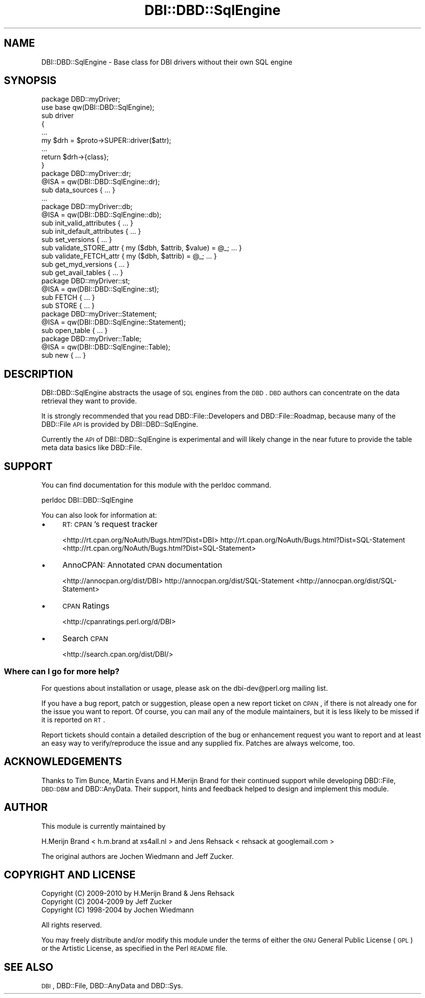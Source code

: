 .\" Automatically generated by Pod::Man 2.23 (Pod::Simple 3.14)
.\"
.\" Standard preamble:
.\" ========================================================================
.de Sp \" Vertical space (when we can't use .PP)
.if t .sp .5v
.if n .sp
..
.de Vb \" Begin verbatim text
.ft CW
.nf
.ne \\$1
..
.de Ve \" End verbatim text
.ft R
.fi
..
.\" Set up some character translations and predefined strings.  \*(-- will
.\" give an unbreakable dash, \*(PI will give pi, \*(L" will give a left
.\" double quote, and \*(R" will give a right double quote.  \*(C+ will
.\" give a nicer C++.  Capital omega is used to do unbreakable dashes and
.\" therefore won't be available.  \*(C` and \*(C' expand to `' in nroff,
.\" nothing in troff, for use with C<>.
.tr \(*W-
.ds C+ C\v'-.1v'\h'-1p'\s-2+\h'-1p'+\s0\v'.1v'\h'-1p'
.ie n \{\
.    ds -- \(*W-
.    ds PI pi
.    if (\n(.H=4u)&(1m=24u) .ds -- \(*W\h'-12u'\(*W\h'-12u'-\" diablo 10 pitch
.    if (\n(.H=4u)&(1m=20u) .ds -- \(*W\h'-12u'\(*W\h'-8u'-\"  diablo 12 pitch
.    ds L" ""
.    ds R" ""
.    ds C` ""
.    ds C' ""
'br\}
.el\{\
.    ds -- \|\(em\|
.    ds PI \(*p
.    ds L" ``
.    ds R" ''
'br\}
.\"
.\" Escape single quotes in literal strings from groff's Unicode transform.
.ie \n(.g .ds Aq \(aq
.el       .ds Aq '
.\"
.\" If the F register is turned on, we'll generate index entries on stderr for
.\" titles (.TH), headers (.SH), subsections (.SS), items (.Ip), and index
.\" entries marked with X<> in POD.  Of course, you'll have to process the
.\" output yourself in some meaningful fashion.
.ie \nF \{\
.    de IX
.    tm Index:\\$1\t\\n%\t"\\$2"
..
.    nr % 0
.    rr F
.\}
.el \{\
.    de IX
..
.\}
.\"
.\" Accent mark definitions (@(#)ms.acc 1.5 88/02/08 SMI; from UCB 4.2).
.\" Fear.  Run.  Save yourself.  No user-serviceable parts.
.    \" fudge factors for nroff and troff
.if n \{\
.    ds #H 0
.    ds #V .8m
.    ds #F .3m
.    ds #[ \f1
.    ds #] \fP
.\}
.if t \{\
.    ds #H ((1u-(\\\\n(.fu%2u))*.13m)
.    ds #V .6m
.    ds #F 0
.    ds #[ \&
.    ds #] \&
.\}
.    \" simple accents for nroff and troff
.if n \{\
.    ds ' \&
.    ds ` \&
.    ds ^ \&
.    ds , \&
.    ds ~ ~
.    ds /
.\}
.if t \{\
.    ds ' \\k:\h'-(\\n(.wu*8/10-\*(#H)'\'\h"|\\n:u"
.    ds ` \\k:\h'-(\\n(.wu*8/10-\*(#H)'\`\h'|\\n:u'
.    ds ^ \\k:\h'-(\\n(.wu*10/11-\*(#H)'^\h'|\\n:u'
.    ds , \\k:\h'-(\\n(.wu*8/10)',\h'|\\n:u'
.    ds ~ \\k:\h'-(\\n(.wu-\*(#H-.1m)'~\h'|\\n:u'
.    ds / \\k:\h'-(\\n(.wu*8/10-\*(#H)'\z\(sl\h'|\\n:u'
.\}
.    \" troff and (daisy-wheel) nroff accents
.ds : \\k:\h'-(\\n(.wu*8/10-\*(#H+.1m+\*(#F)'\v'-\*(#V'\z.\h'.2m+\*(#F'.\h'|\\n:u'\v'\*(#V'
.ds 8 \h'\*(#H'\(*b\h'-\*(#H'
.ds o \\k:\h'-(\\n(.wu+\w'\(de'u-\*(#H)/2u'\v'-.3n'\*(#[\z\(de\v'.3n'\h'|\\n:u'\*(#]
.ds d- \h'\*(#H'\(pd\h'-\w'~'u'\v'-.25m'\f2\(hy\fP\v'.25m'\h'-\*(#H'
.ds D- D\\k:\h'-\w'D'u'\v'-.11m'\z\(hy\v'.11m'\h'|\\n:u'
.ds th \*(#[\v'.3m'\s+1I\s-1\v'-.3m'\h'-(\w'I'u*2/3)'\s-1o\s+1\*(#]
.ds Th \*(#[\s+2I\s-2\h'-\w'I'u*3/5'\v'-.3m'o\v'.3m'\*(#]
.ds ae a\h'-(\w'a'u*4/10)'e
.ds Ae A\h'-(\w'A'u*4/10)'E
.    \" corrections for vroff
.if v .ds ~ \\k:\h'-(\\n(.wu*9/10-\*(#H)'\s-2\u~\d\s+2\h'|\\n:u'
.if v .ds ^ \\k:\h'-(\\n(.wu*10/11-\*(#H)'\v'-.4m'^\v'.4m'\h'|\\n:u'
.    \" for low resolution devices (crt and lpr)
.if \n(.H>23 .if \n(.V>19 \
\{\
.    ds : e
.    ds 8 ss
.    ds o a
.    ds d- d\h'-1'\(ga
.    ds D- D\h'-1'\(hy
.    ds th \o'bp'
.    ds Th \o'LP'
.    ds ae ae
.    ds Ae AE
.\}
.rm #[ #] #H #V #F C
.\" ========================================================================
.\"
.IX Title "DBI::DBD::SqlEngine 3"
.TH DBI::DBD::SqlEngine 3 "2010-09-16" "perl v5.12.1" "User Contributed Perl Documentation"
.\" For nroff, turn off justification.  Always turn off hyphenation; it makes
.\" way too many mistakes in technical documents.
.if n .ad l
.nh
.SH "NAME"
DBI::DBD::SqlEngine \- Base class for DBI drivers without their own SQL engine
.SH "SYNOPSIS"
.IX Header "SYNOPSIS"
.Vb 1
\&    package DBD::myDriver;
\&
\&    use base qw(DBI::DBD::SqlEngine);
\&
\&    sub driver
\&    {
\&        ...
\&        my $drh = $proto\->SUPER::driver($attr);
\&        ...
\&        return $drh\->{class};
\&        }
\&
\&    package DBD::myDriver::dr;
\&
\&    @ISA = qw(DBI::DBD::SqlEngine::dr);
\&
\&    sub data_sources { ... }
\&    ...
\&
\&    package DBD::myDriver::db;
\&
\&    @ISA = qw(DBI::DBD::SqlEngine::db);
\&
\&    sub init_valid_attributes { ... }
\&    sub init_default_attributes { ... }
\&    sub set_versions { ... }
\&    sub validate_STORE_attr { my ($dbh, $attrib, $value) = @_; ... }
\&    sub validate_FETCH_attr { my ($dbh, $attrib) = @_; ... }
\&    sub get_myd_versions { ... }
\&    sub get_avail_tables { ... }
\&
\&    package DBD::myDriver::st;
\&
\&    @ISA = qw(DBI::DBD::SqlEngine::st);
\&
\&    sub FETCH { ... }
\&    sub STORE { ... }
\&
\&    package DBD::myDriver::Statement;
\&
\&    @ISA = qw(DBI::DBD::SqlEngine::Statement);
\&
\&    sub open_table { ... }
\&
\&    package DBD::myDriver::Table;
\&
\&    @ISA = qw(DBI::DBD::SqlEngine::Table);
\&
\&    sub new { ... }
.Ve
.SH "DESCRIPTION"
.IX Header "DESCRIPTION"
DBI::DBD::SqlEngine abstracts the usage of \s-1SQL\s0 engines from the
\&\s-1DBD\s0. \s-1DBD\s0 authors can concentrate on the data retrieval they want to
provide.
.PP
It is strongly recommended that you read DBD::File::Developers and
DBD::File::Roadmap, because many of the DBD::File \s-1API\s0 is provided
by DBI::DBD::SqlEngine.
.PP
Currently the \s-1API\s0 of DBI::DBD::SqlEngine is experimental and will
likely change in the near future to provide the table meta data basics
like DBD::File.
.SH "SUPPORT"
.IX Header "SUPPORT"
You can find documentation for this module with the perldoc command.
.PP
.Vb 1
\&    perldoc DBI::DBD::SqlEngine
.Ve
.PP
You can also look for information at:
.IP "\(bu" 4
\&\s-1RT:\s0 \s-1CPAN\s0's request tracker
.Sp
<http://rt.cpan.org/NoAuth/Bugs.html?Dist=DBI>
http://rt.cpan.org/NoAuth/Bugs.html?Dist=SQL\-Statement <http://rt.cpan.org/NoAuth/Bugs.html?Dist=SQL-Statement>
.IP "\(bu" 4
AnnoCPAN: Annotated \s-1CPAN\s0 documentation
.Sp
<http://annocpan.org/dist/DBI>
http://annocpan.org/dist/SQL\-Statement <http://annocpan.org/dist/SQL-Statement>
.IP "\(bu" 4
\&\s-1CPAN\s0 Ratings
.Sp
<http://cpanratings.perl.org/d/DBI>
.IP "\(bu" 4
Search \s-1CPAN\s0
.Sp
<http://search.cpan.org/dist/DBI/>
.SS "Where can I go for more help?"
.IX Subsection "Where can I go for more help?"
For questions about installation or usage, please ask on the
dbi\-dev@perl.org mailing list.
.PP
If you have a bug report, patch or suggestion, please open
a new report ticket on \s-1CPAN\s0, if there is not already one for
the issue you want to report. Of course, you can mail any of the
module maintainers, but it is less likely to be missed if
it is reported on \s-1RT\s0.
.PP
Report tickets should contain a detailed description of the bug or
enhancement request you want to report and at least an easy way to
verify/reproduce the issue and any supplied fix. Patches are always
welcome, too.
.SH "ACKNOWLEDGEMENTS"
.IX Header "ACKNOWLEDGEMENTS"
Thanks to Tim Bunce, Martin Evans and H.Merijn Brand for their continued
support while developing DBD::File, \s-1DBD::DBM\s0 and DBD::AnyData.
Their support, hints and feedback helped to design and implement this
module.
.SH "AUTHOR"
.IX Header "AUTHOR"
This module is currently maintained by
.PP
H.Merijn Brand < h.m.brand at xs4all.nl > and
Jens Rehsack  < rehsack at googlemail.com >
.PP
The original authors are Jochen Wiedmann and Jeff Zucker.
.SH "COPYRIGHT AND LICENSE"
.IX Header "COPYRIGHT AND LICENSE"
.Vb 3
\& Copyright (C) 2009\-2010 by H.Merijn Brand & Jens Rehsack
\& Copyright (C) 2004\-2009 by Jeff Zucker
\& Copyright (C) 1998\-2004 by Jochen Wiedmann
.Ve
.PP
All rights reserved.
.PP
You may freely distribute and/or modify this module under the terms of
either the \s-1GNU\s0 General Public License (\s-1GPL\s0) or the Artistic License, as
specified in the Perl \s-1README\s0 file.
.SH "SEE ALSO"
.IX Header "SEE ALSO"
\&\s-1DBI\s0, DBD::File, DBD::AnyData and DBD::Sys.
